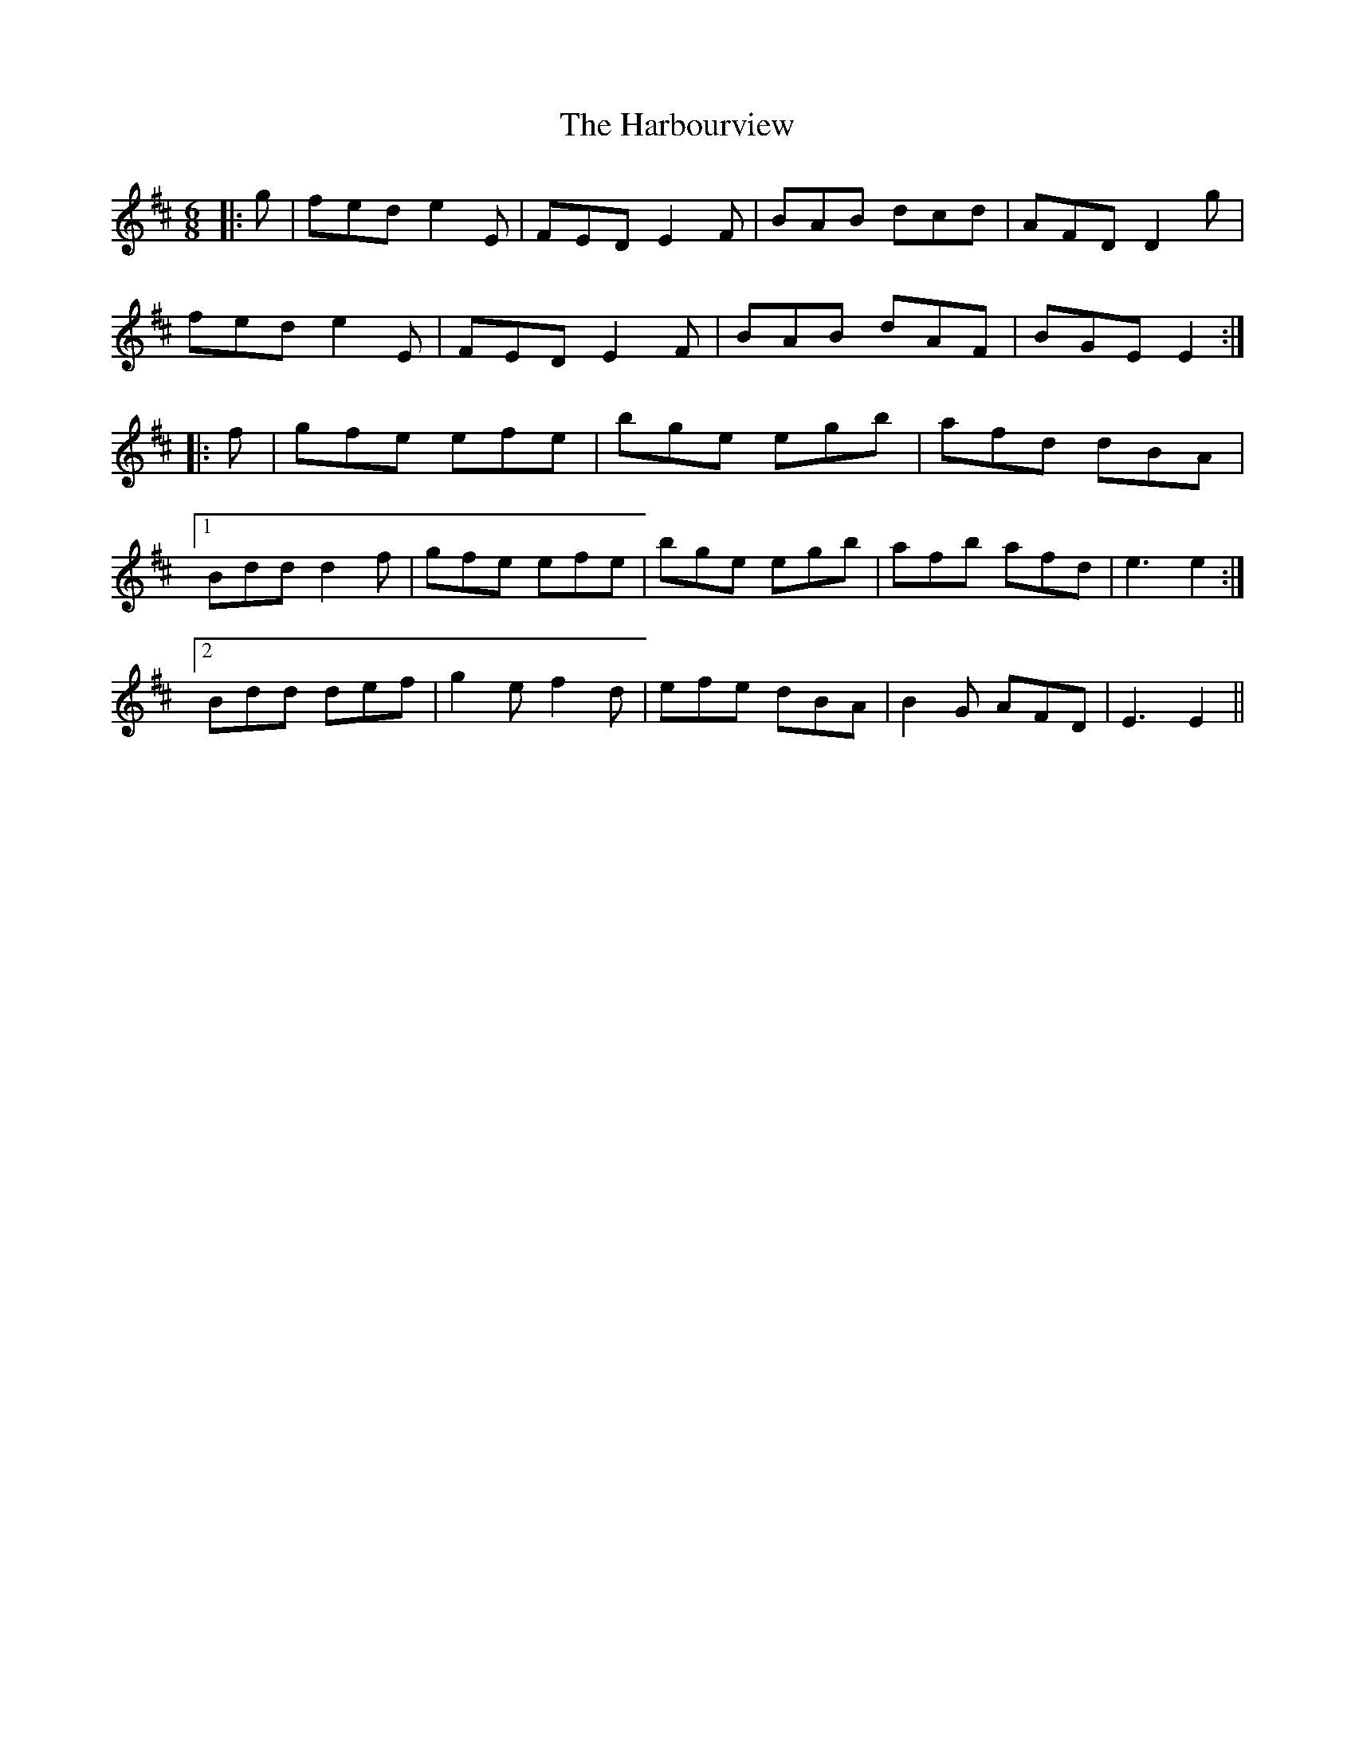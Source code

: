X: 16730
T: Harbourview, The
R: jig
M: 6/8
K: Edorian
|:g|fed e2 E|FED E2 F|BAB dcd|AFD D2 g|
fed e2 E|FED E2 F|BAB dAF|BGE E2:|
|:f|gfe efe|bge egb|afd dBA|
[1Bdd d2 f|gfe efe|bge egb|afb afd|e3 e2:|
[2Bdd def|g2 e f2 d|efe dBA|B2 G AFD|E3 E2||

